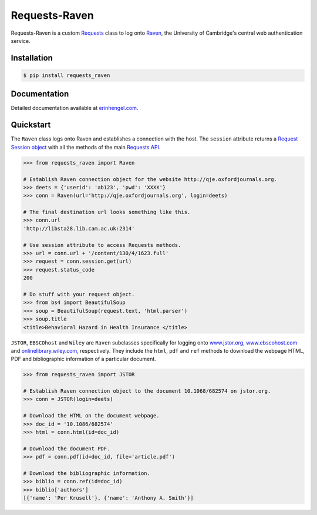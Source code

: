 Requests-Raven
==============

Requests-Raven is a custom `Requests <http://requests.readthedocs.org/en/latest/>`_ class to log onto `Raven <https://raven.cam.ac.uk>`_, the University of Cambridge's central
web authentication service.


Installation
------------
	
.. code-block:: bash

	$ pip install requests_raven


Documentation
-------------

Detailed documentation available at `erinhengel.com <http://www.erinhengel.com/software/requests-raven/>`_. 


Quickstart
----------

The ``Raven`` class logs onto Raven and establishes a connection with the host. The ``session`` attribute
returns a `Request Session object <http://requests.readthedocs.org/en/latest/user/advanced/#session-objects>`_
with all the methods of the main `Requests API <http://requests.readthedocs.org/en/latest/>`_.


.. code-block:: python

    >>> from requests_raven import Raven
	
    # Establish Raven connection object for the website http://qje.oxfordjournals.org.
    >>> deets = {'userid': 'ab123', 'pwd': 'XXXX'}
    >>> conn = Raven(url='http://qje.oxfordjournals.org', login=deets)
	
    # The final destination url looks something like this.
    >>> conn.url
    'http://libsta28.lib.cam.ac.uk:2314'
	
    # Use session attribute to access Requests methods.
    >>> url = conn.url + '/content/130/4/1623.full'
    >>> request = conn.session.get(url)
    >>> request.status_code
    200
	
    # Do stuff with your request object.
    >>> from bs4 import BeautifulSoup
    >>> soup = BeautifulSoup(request.text, 'html.parser')
    >>> soup.title
    <title>Behavioral Hazard in Health Insurance </title>


``JSTOR``, ``EBSCOhost`` and ``Wiley`` are ``Raven`` subclasses specifically for logging onto `www.jstor.org <http://www.jstor.org>`_,
`www.ebscohost.com <http://www.ebscohost.com>`_ and `onlinelibrary.wiley.com <http://onlinelibrary.wiley.com/>`_, respectively.
They include the ``html``, ``pdf`` and ``ref`` methods to download the webpage HTML, PDF and bibliographic
information of a particular document.

.. code-block:: python
    
    >>> from requests_raven import JSTOR
	
    # Establish Raven connection object to the document 10.1068/682574 on jstor.org.
    >>> conn = JSTOR(login=deets)
	
    # Download the HTML on the document webpage.
    >>> doc_id = '10.1086/682574'
    >>> html = conn.html(id=doc_id)
	
    # Download the document PDF.
    >>> pdf = conn.pdf(id=doc_id, file='article.pdf')
    
    # Download the bibliographic information.
    >>> biblio = conn.ref(id=doc_id)
    >>> biblio['authors']
    [{'name': 'Per Krusell'}, {'name': 'Anthony A. Smith'}]

